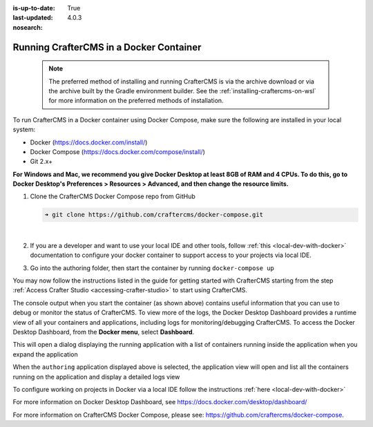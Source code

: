 :is-up-to-date: True
:last-updated: 4.0.3

:nosearch:

.. _running-craftercms-in-docker:

========================================
Running CrafterCMS in a Docker Container
========================================

   .. note::
      The preferred method of installing and running CrafterCMS is via the archive download or via the archive built by the Gradle environment builder.  See the :ref:`installing-craftercms-on-wsl` for more information on the preferred methods of installation.

To run CrafterCMS in a Docker container using Docker Compose, make sure the following are installed in your local system:

* Docker (https://docs.docker.com/install/)
* Docker Compose (https://docs.docker.com/compose/install/)
* Git 2.x+

**For Windows and Mac, we recommend you give Docker Desktop at least 8GB of RAM and 4 CPUs. To do this, go to Docker Desktop's Preferences > Resources > Advanced, and then change the resource limits.**

.. image:: /_static/images/quick-start/docker-advanced-settings.webp
    :alt: Docker Desktop Advanced Settings
    :width: 80%
    :align: center

#. Clone the CrafterCMS Docker Compose repo from GitHub

   .. code-block:: bash

      ➜ git clone https://github.com/craftercms/docker-compose.git

   |

#. If you are a developer and want to use your local IDE and other tools, follow :ref:`this <local-dev-with-docker>` documentation to configure your docker container to support access to your projects via local IDE.

#. Go into the authoring folder, then start the container by running ``docker-compose up``

   .. code-block:: bash
      :caption: *Console output when starting the container*
      :emphasize-lines: 2

          ➜  docker-compose git:(master) cd authoring
          ➜  authoring git:(master) docker-compose up
          Starting authoring_elasticsearch_1 ... done
          Starting authoring_deployer_1      ... done
          Starting authoring_tomcat_1        ... done
          Attaching to authoring_elasticsearch_1, authoring_deployer_1, authoring_tomcat_1
          elasticsearch_1  | OpenJDK 64-Bit Server VM warning: Option UseConcMarkSweepGC was deprecated in version 9.0 and will likely be removed in a future release.
          tomcat_1         | 02-Jun-2020 14:25:53.134 INFO [main] org.apache.catalina.startup.VersionLoggerListener.log Server version name:   Apache Tomcat/8.5.54
          tomcat_1         | 02-Jun-2020 14:25:53.136 INFO [main] org.apache.catalina.startup.VersionLoggerListener.log Server built:          Apr 3 2020 14:06:10 UTC
          tomcat_1         | 02-Jun-2020 14:25:53.138 INFO [main] org.apache.catalina.startup.VersionLoggerListener.log Server version number: 8.5.54.0
          tomcat_1         | 02-Jun-2020 14:25:53.139 INFO [main] org.apache.catalina.startup.VersionLoggerListener.log OS Name:               Linux
          tomcat_1         | 02-Jun-2020 14:25:53.140 INFO [main] org.apache.catalina.startup.VersionLoggerListener.log OS Version:            4.19.76-linuxkit
          tomcat_1         | 02-Jun-2020 14:25:53.140 INFO [main] org.apache.catalina.startup.VersionLoggerListener.log Architecture:          amd64
          tomcat_1         | 02-Jun-2020 14:25:53.140 INFO [main] org.apache.catalina.startup.VersionLoggerListener.log Java Home:             /usr/local/openjdk-8/jre
          ...
          tomcat_1         | 02-Jun-2020 14:26:47.429 INFO [main] org.apache.coyote.AbstractProtocol.start Starting ProtocolHandler ["http-nio-8080"]
          tomcat_1         | 02-Jun-2020 14:26:47.448 INFO [main] org.apache.catalina.startup.Catalina.start Server startup in 54120 ms


You may now follow the instructions listed in the guide for getting started with CrafterCMS starting from the step :ref:`Access Crafter Studio <accessing-crafter-studio>` to start using CrafterCMS.

The console output when you start the container (as shown above) contains useful information that you can use to debug or monitor the status of CrafterCMS.  To view more of the logs, the Docker Desktop Dashboard provides a runtime view of all your containers and applications, including logs for monitoring/debugging CrafterCMS.  To access the Docker Desktop Dashboard, from the **Docker menu**, select **Dashboard**.

.. image:: /_static/images/quick-start/docker-desktop-open-dashboard.webp
   :alt: Open Docker Desktop Dashboard
   :width: 25%
   :align: center

This will open a dialog displaying the running application with a list of containers running inside the application when you expand the application

.. image:: /_static/images/quick-start/docker-desktop-dashboard-list.webp
   :alt: Docker Desktop Dashboard Container List
   :width: 80%
   :align: center

When the ``authoring`` application displayed above is selected, the application view will open and list all the containers running on the application and display a detailed logs view

.. image:: /_static/images/quick-start/docker-desktop-dashboard.webp
   :alt: Docker Desktop Dashboard
   :width: 80%
   :align: center

To configure working on projects in Docker via a local IDE follow the instructions :ref:`here <local-dev-with-docker>`

For more information on Docker Desktop Dashboard, see https://docs.docker.com/desktop/dashboard/

For more information on CrafterCMS Docker Compose, please see: https://github.com/craftercms/docker-compose.
